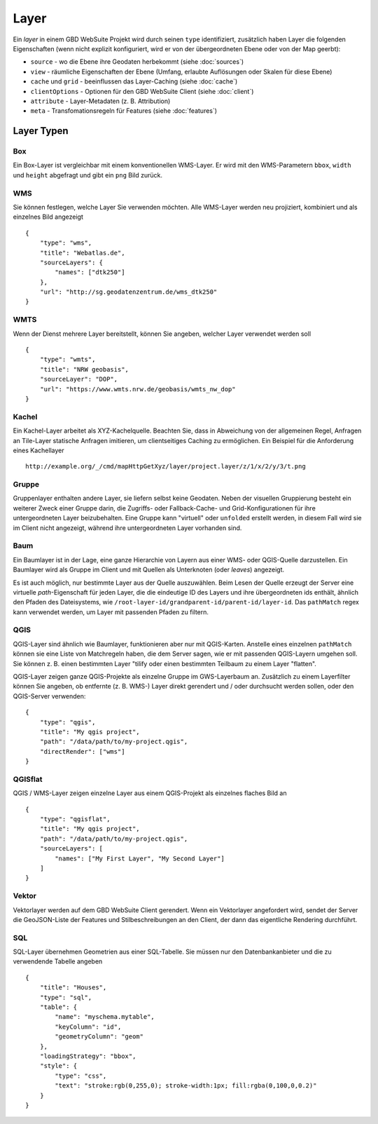 Layer
======

Ein *layer* in einem GBD WebSuite Projekt wird durch seinen ``type`` identifiziert, zusätzlich haben Layer die folgenden Eigenschaften (wenn nicht explizit konfiguriert, wird er von der übergeordneten Ebene oder von der Map geerbt):

* ``source`` - wo die Ebene ihre Geodaten herbekommt (siehe :doc:`sources`)
* ``view`` - räumliche Eigenschaften der Ebene (Umfang, erlaubte Auflösungen oder Skalen für diese Ebene)
* ``cache`` und ``grid`` - beeinflussen das Layer-Caching (siehe :doc:`cache`)
* ``clientOptions`` - Optionen für den GBD WebSuite Client (siehe :doc:`client`)
* ``attribute`` - Layer-Metadaten (z. B. Attribution)
* ``meta`` - Transfomationsregeln für Features (siehe :doc:`features`)

Layer Typen
-----------

Box
~~~

Ein Box-Layer ist vergleichbar mit einem konventionellen WMS-Layer. Er wird mit den WMS-Parametern ``bbox``, ``width`` und ``height`` abgefragt und gibt ein ``png`` Bild zurück.


WMS
~~~

Sie können festlegen, welche Layer Sie verwenden möchten. Alle WMS-Layer werden neu projiziert, kombiniert und als einzelnes Bild angezeigt ::

    {
        "type": "wms",
        "title": "Webatlas.de",
        "sourceLayers": {
            "names": ["dtk250"]
        },
        "url": "http://sg.geodatenzentrum.de/wms_dtk250"
    }


WMTS
~~~~

Wenn der Dienst mehrere Layer bereitstellt, können Sie angeben, welcher Layer verwendet werden soll ::

    {
        "type": "wmts",
        "title": "NRW geobasis",
        "sourceLayer": "DOP",
        "url": "https://www.wmts.nrw.de/geobasis/wmts_nw_dop"
    }


Kachel
~~~~~~

Ein Kachel-Layer arbeitet als XYZ-Kachelquelle. Beachten Sie, dass in Abweichung von der allgemeinen Regel, Anfragen an Tile-Layer statische Anfragen imitieren, um clientseitiges Caching zu ermöglichen. Ein Beispiel für die Anforderung eines Kachellayer ::

    http://example.org/_/cmd/mapHttpGetXyz/layer/project.layer/z/1/x/2/y/3/t.png


Gruppe
~~~~~~~

Gruppenlayer enthalten andere Layer, sie liefern selbst keine Geodaten. Neben der visuellen Gruppierung besteht ein weiterer Zweck einer Gruppe darin, die Zugriffs- oder Fallback-Cache- und Grid-Konfigurationen für ihre untergeordneten Layer beizubehalten. Eine Gruppe kann "virtuell" oder ``unfolded`` erstellt werden, in diesem Fall wird sie im Client nicht angezeigt, während ihre untergeordneten Layer vorhanden sind.


Baum
~~~~

Ein Baumlayer ist in der Lage, eine ganze Hierarchie von Layern aus einer WMS- oder QGIS-Quelle darzustellen. Ein Baumlayer wird als Gruppe im Client und mit Quellen als Unterknoten (oder *leaves*) angezeigt.

Es ist auch möglich, nur bestimmte Layer aus der Quelle auszuwählen. Beim Lesen der Quelle erzeugt der Server eine virtuelle *path*-Eigenschaft für jeden Layer, die die eindeutige ID des Layers und ihre übergeordneten ids enthält, ähnlich den Pfaden des Dateisystems, wie ``/root-layer-id/grandparent-id/parent-id/layer-id``. Das ``pathMatch`` regex kann verwendet werden, um Layer mit passenden Pfaden zu filtern.


QGIS
~~~~

QGIS-Layer sind ähnlich wie Baumlayer, funktionieren aber nur mit QGIS-Karten. Anstelle eines einzelnen ``pathMatch`` können sie eine Liste von Matchregeln haben, die dem Server sagen, wie er mit passenden QGIS-Layern umgehen soll. Sie können z. B. einen bestimmten Layer "tilify oder einen bestimmten Teilbaum zu einem Layer "flatten".

QGIS-Layer zeigen ganze QGIS-Projekte als einzelne Gruppe im GWS-Layerbaum an. Zusätzlich zu einem Layerfilter können Sie angeben, ob entfernte (z. B. WMS-) Layer direkt gerendert und / oder durchsucht werden sollen, oder den QGIS-Server verwenden: ::

    {
        "type": "qgis",
        "title": "My qgis project",
        "path": "/data/path/to/my-project.qgis",
        "directRender": ["wms"]
    }


QGISflat
~~~~~~~~

QGIS / WMS-Layer zeigen einzelne Layer aus einem QGIS-Projekt als einzelnes flaches Bild an ::

    {
        "type": "qgisflat",
        "title": "My qgis project",
        "path": "/data/path/to/my-project.qgis",
        "sourceLayers": [
            "names": ["My First Layer", "My Second Layer"]
        ]
    }


Vektor
~~~~~~

Vektorlayer werden auf dem GBD WebSuite Client gerendert. Wenn ein Vektorlayer angefordert wird, sendet der Server die GeoJSON-Liste der Features und Stilbeschreibungen an den Client, der dann das eigentliche Rendering durchführt.


SQL
~~~

SQL-Layer übernehmen Geometrien aus einer SQL-Tabelle. Sie müssen nur den Datenbankanbieter und die zu verwendende Tabelle angeben ::

        {
            "title": "Houses",
            "type": "sql",
            "table": {
                "name": "myschema.mytable",
                "keyColumn": "id",
                "geometryColumn": "geom"
            },
            "loadingStrategy": "bbox",
            "style": {
                "type": "css",
                "text": "stroke:rgb(0,255,0); stroke-width:1px; fill:rgba(0,100,0,0.2)"
            }
        }
